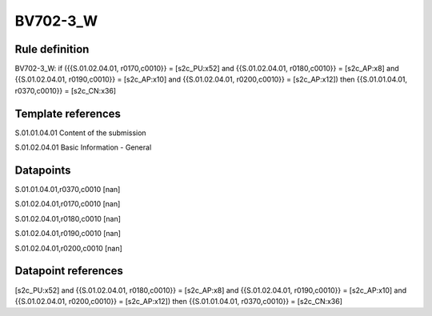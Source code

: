 =========
BV702-3_W
=========

Rule definition
---------------

BV702-3_W: if ({{S.01.02.04.01, r0170,c0010}} = [s2c_PU:x52] and {{S.01.02.04.01, r0180,c0010}} = [s2c_AP:x8] and {{S.01.02.04.01, r0190,c0010}} = [s2c_AP:x10] and {{S.01.02.04.01, r0200,c0010}} = [s2c_AP:x12]) then {{S.01.01.04.01, r0370,c0010}} = [s2c_CN:x36]


Template references
-------------------

S.01.01.04.01 Content of the submission

S.01.02.04.01 Basic Information - General


Datapoints
----------

S.01.01.04.01,r0370,c0010 [nan]

S.01.02.04.01,r0170,c0010 [nan]

S.01.02.04.01,r0180,c0010 [nan]

S.01.02.04.01,r0190,c0010 [nan]

S.01.02.04.01,r0200,c0010 [nan]



Datapoint references
--------------------

[s2c_PU:x52] and {{S.01.02.04.01, r0180,c0010}} = [s2c_AP:x8] and {{S.01.02.04.01, r0190,c0010}} = [s2c_AP:x10] and {{S.01.02.04.01, r0200,c0010}} = [s2c_AP:x12]) then {{S.01.01.04.01, r0370,c0010}} = [s2c_CN:x36]